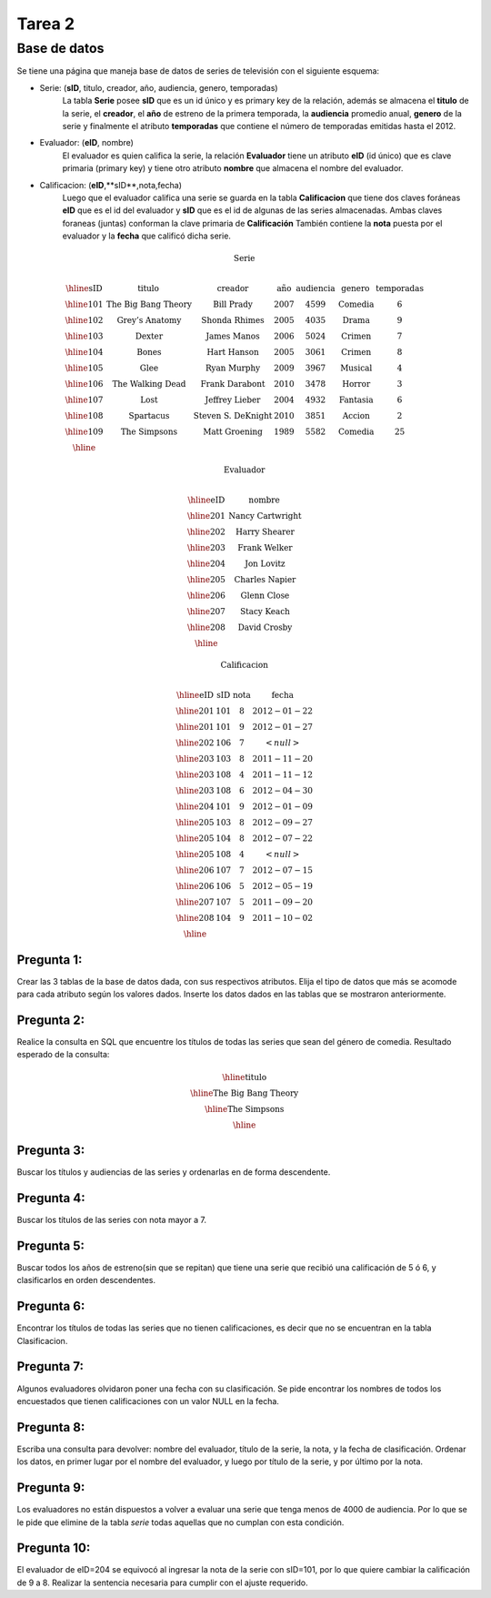 Tarea 2
=======

-------------
Base de datos
-------------

Se tiene una página que maneja base de datos de series de televisión con el siguiente esquema:

* Serie: (**sID**, titulo, creador, año, audiencia, genero, temporadas)
	La tabla **Serie** posee **sID** que es un id único y es primary key de la relación,
	además se almacena el **titulo** de la serie, el **creador**, el **año** de estreno 
	de la primera temporada,  la **audiencia** promedio anual, **genero** de la serie y 
	finalmente el atributo **temporadas** que contiene el número de temporadas emitidas 
	hasta el 2012. 
  
* Evaluador: (**eID**, nombre)
	El evaluador es quien califica la serie, la relación **Evaluador** tiene un atributo
	**eID** (id único) que es clave primaria (primary key) y tiene otro atributo **nombre** 
	que almacena el nombre del evaluador. 

* Calificacion: (**eID**,**sID**,nota,fecha)
	Luego que el evaluador califica una serie se guarda en la tabla **Calificacion** que 
	tiene dos claves foráneas **eID** que es el id del evaluador y **sID** que es el id de 
	algunas de las series almacenadas. Ambas claves foraneas (juntas) conforman la clave 
	primaria de **Calificación** También contiene la **nota** puesta por el evaluador 
	y la **fecha** que calificó dicha serie.

.. math::

  \textbf{Serie} \\

	\begin{array}{|c|c|c|c|c|c|c|}
        \hline
	\textbf{sID} & \textbf{titulo} & \textbf{creador} & \textbf{año} & \textbf{audiencia} & \textbf{genero}& \textbf{temporadas} \\	
	\hline
	101 & \text{The Big Bang Theory} & \text{Bill Prady} & 2007 & 4599 & \text{Comedia} & 6 \\
	\hline
	102 & \text{Grey’s Anatomy} & \text{Shonda Rhimes} & 2005 & 4035 & \text{Drama} & 9 \\
	\hline
	103 & \text{Dexter} & \text{James Manos} & 2006 & 5024	& \text{Crimen} & 7 \\
	\hline
	104 & \text{Bones} & \text{Hart Hanson} & 2005 & 3061 & \text{Crimen} &	8 \\
	\hline
	105 & \text{Glee} & \text{Ryan Murphy} & 2009 &	3967 & \text{Musical} &	4 \\
	\hline
	106 & \text{The Walking Dead} &	\text{Frank Darabont}  & 2010 &	3478 &	\text{Horror} & 3 \\
	\hline
	107 & \text{Lost} & \text{Jeffrey Lieber} & 2004 & 4932	& \text{Fantasia} & 6 \\
	\hline
	108 & \text{Spartacus} & \text{Steven S. DeKnight} & 2010 & 3851 &	\text{Accion} & 2 \\
	\hline
	109 & \text{The Simpsons} & \text{Matt Groening} & 1989 & 5582	& \text{Comedia} & 25 \\
	\hline
	 \end{array}

.. math::

	\textbf{ Evaluador} \\

	\begin{array}{|c|c|}
	\hline
	\textbf{eID} & \textbf{nombre}  \\
	\hline
	201	& \text{Nancy Cartwright} \\
	\hline
	202	& \text{Harry Shearer} \\
	\hline
	203	& \text{Frank Welker} \\
	\hline
	204	& \text{Jon Lovitz} \\
	\hline
	205	& \text{Charles Napier} \\
	\hline
	206	& \text{Glenn Close} \\
	\hline
	207	& \text{Stacy Keach} \\
	\hline
	208	& \text{David Crosby} \\
	\hline
	\end{array}

.. math::

	\textbf{Calificacion} \\
	 
	\begin{array}{|c|c|}
	\hline
	\textbf{eID} & \textbf{sID} & \textbf{nota} & \textbf{fecha}  \\
	\hline			
	201 &	101&	8	&2012-01-22 \\
	\hline
	201	&101	&9	&2012-01-27 \\
	\hline
	202	&106&	7	&<null> \\
	\hline
	203	&103&	8&	2011-11-20\\
	\hline
	203	&108&	4	&2011-11-12\\
	\hline
	203	&108&	6	&2012-04-30\\
	\hline
	204	&101&	9&	2012-01-09\\
	\hline
	205	&103	&8	&2012-09-27\\
	\hline
	205&	104&	8&	2012-07-22\\
	\hline
	205	&108&	4	&<null>\\
	\hline
	206	&107&	7	&2012-07-15 \\
	\hline
	206	&106&	5	&2012-05-19 \\
	\hline
	207	&107&	5	&2011-09-20\\
	\hline
	208	&104&	9&	2011-10-02\\
	\hline
	\end{array}


^^^^^^^^^^^
Pregunta 1:
^^^^^^^^^^^
Crear las 3 tablas de la base de datos dada, con sus respectivos atributos.
Elija el tipo de datos que más se acomode para cada atributo según los valores dados.
Inserte los datos dados en las tablas que se mostraron anteriormente.


^^^^^^^^^^^
Pregunta 2:
^^^^^^^^^^^
Realice la consulta en SQL que encuentre los títulos de todas las series que sean del 
género de comedia.
Resultado esperado de la consulta:

.. math::
	\begin{array}{|c|}
	\hline
	\textbf{titulo}  \\
	\hline
	\text{The Big Bang Theory} \\
	\hline
	\text{The Simpsons} \\
	\hline
	\end{array}


^^^^^^^^^^^
Pregunta 3:
^^^^^^^^^^^
Buscar los títulos y audiencias de las series y ordenarlas en de forma descendente. 


^^^^^^^^^^^
Pregunta 4:
^^^^^^^^^^^
Buscar los títulos de las series con nota mayor a 7.

^^^^^^^^^^^
Pregunta 5:
^^^^^^^^^^^
Buscar todos los años de estreno(sin que se repitan) que tiene una serie que recibió una calificación de 5 ó 6, y clasificarlos en orden descendentes. 

^^^^^^^^^^^
Pregunta 6:
^^^^^^^^^^^
Encontrar los títulos de todas las series que no tienen calificaciones, es decir que no se encuentran en la tabla Clasificacion.

^^^^^^^^^^^
Pregunta 7:
^^^^^^^^^^^
Algunos evaluadores olvidaron poner una fecha con su clasificación. Se pide encontrar los nombres de todos los encuestados que tienen calificaciones con un valor NULL en la fecha.

^^^^^^^^^^^
Pregunta 8:
^^^^^^^^^^^
Escriba una consulta para devolver: nombre del evaluador, título de la serie, la nota, y la fecha de clasificación. Ordenar los datos, en primer lugar por el nombre del evaluador, y luego por título de la serie, y por último por la nota.

^^^^^^^^^^^
Pregunta 9:
^^^^^^^^^^^
Los evaluadores no están dispuestos a volver a evaluar una serie que tenga menos de 4000 de audiencia. Por lo que se le pide que elimine de la tabla `serie` todas aquellas que no cumplan con esta condición. 

^^^^^^^^^^^^
Pregunta 10:
^^^^^^^^^^^^
El evaluador de eID=204 se equivocó al ingresar la nota de la serie con sID=101, por lo que quiere cambiar la calificación de 9 a 8. Realizar la sentencia necesaria para cumplir con el ajuste requerido. 

